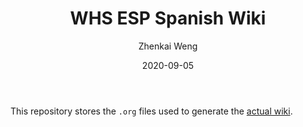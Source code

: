 #+TITLE: WHS ESP Spanish Wiki
#+AUTHOR: Zhenkai Weng
#+DATE: 2020-09-05
#+BEGIN_OPTIONS
#+STARTUP: hideblocks
#+STARTUP: overview
#+END_OPTIONS

This repository stores the =.org= files used to generate the [[https://whsesp.github.io/][actual wiki]].
